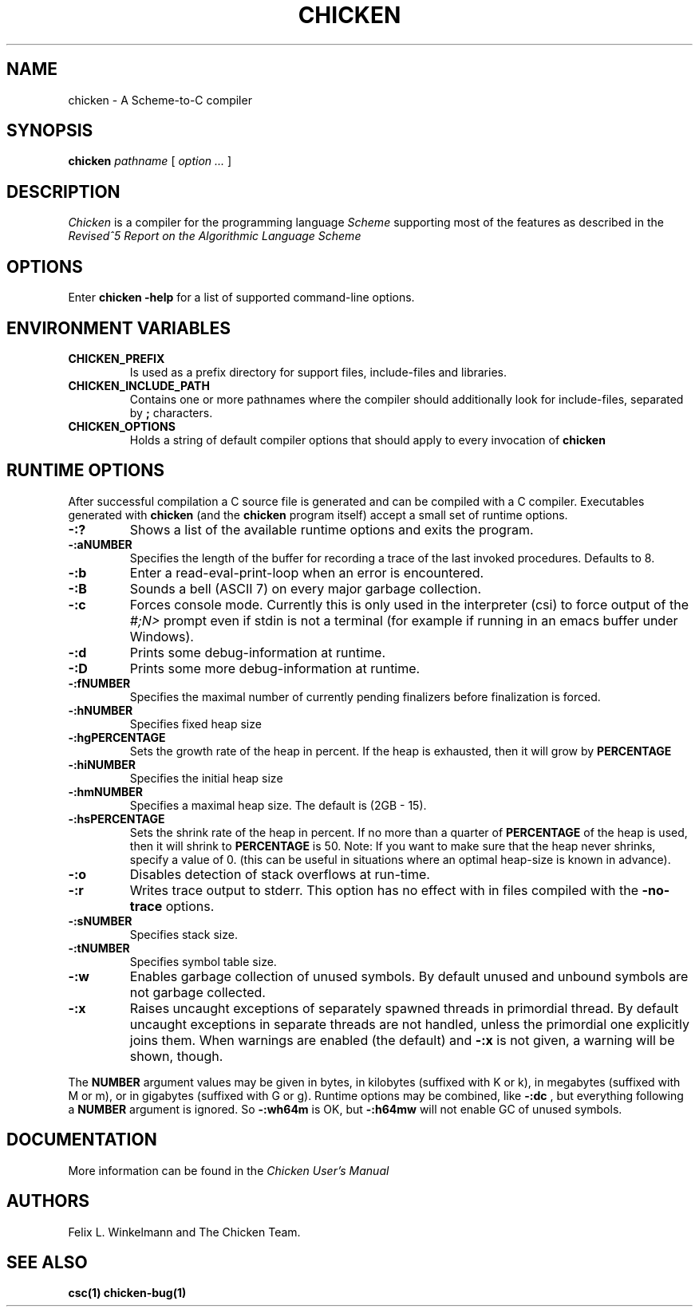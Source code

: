 .\" dummy line
.TH CHICKEN 1 "10 Sep 2002"

.SH NAME

chicken \- A Scheme\-to\-C compiler

.SH SYNOPSIS

.B chicken
.I pathname
[
.I option ...
]

.SH DESCRIPTION

.I Chicken
is a compiler for the programming language
.I Scheme
supporting most of the features as described in the
.I Revised^5 Report on
.I the Algorithmic Language Scheme
\.

.SH OPTIONS

Enter
.B chicken\ \-help
for a list of supported command-line options.

.SH ENVIRONMENT\ VARIABLES

.TP
.B CHICKEN_PREFIX
Is used as a prefix directory for support files, include-files and libraries.

.TP
.B CHICKEN_INCLUDE_PATH
Contains one or more pathnames where the compiler should additionally look for
include-files, separated by
.B \;
characters.

.TP
.B CHICKEN_OPTIONS
Holds a string of default compiler options that should apply to every invocation of
.B chicken
\.

.SH RUNTIME\ OPTIONS
After successful compilation a C source file is generated and can be compiled
with a C compiler. Executables generated with 
.B chicken
(and the
.B chicken
program itself) accept a small set of runtime options.

.TP
.B \-:?
Shows a list of the available runtime options and exits the program.

.TP
.B \-:aNUMBER
Specifies the length of the buffer for recording a trace of the last invoked
procedures. Defaults to 8.

.TP
.B \-:b
Enter a read-eval-print-loop when an error is encountered.

.TP
.B \-:B
Sounds a bell (ASCII 7) on every major garbage collection.

.TP
.B \-:c
Forces console mode. Currently this is only used in the interpreter (csi) to
force output of the
.I #;N>
prompt even if stdin is not a terminal (for example if running in an emacs buffer under Windows).

.TP
.B \-:d
Prints some debug-information at runtime.

.TP
.B \-:D
Prints some more debug-information at runtime.

.TP
.B \-:fNUMBER
Specifies the maximal number of currently pending finalizers before finalization is forced.

.TP
.B \-:hNUMBER
Specifies fixed heap size

.TP
.B \-:hgPERCENTAGE
Sets the growth rate of the heap in percent. If the heap is exhausted, then it
will grow by
.B PERCENTAGE
\. The default is 200.

.TP
.B \-:hiNUMBER
Specifies the initial heap size

.TP
.B \-:hmNUMBER
Specifies a maximal heap size. The default is (2GB - 15).

.TP
.B \-:hsPERCENTAGE
Sets the shrink rate of the heap in percent. If no more than a quarter of
.B PERCENTAGE
of the heap is used, then it will shrink to
.B PERCENTAGE
\. The default
is 50. Note: If you want to make sure that the heap never shrinks, specify a
value of 0. (this can be useful in situations where an optimal heap-size is
known in advance).

.TP
.B \-:o
Disables detection of stack overflows at run-time.

.TP
.B \-:r
Writes trace output to stderr. This option has no effect with in files compiled with the
.B -no-trace
options.

.TP
.B \-:sNUMBER
Specifies stack size.

.TP
.B \-:tNUMBER
Specifies symbol table size.

.TP
.B \-:w
Enables garbage collection of unused symbols. By default unused and unbound
symbols are not garbage collected.

.TP
.B \-:x
Raises uncaught exceptions of separately spawned threads in primordial thread.
By default uncaught exceptions in separate threads are not handled, unless the
primordial one explicitly joins them. When warnings are enabled (the default)
and
.B \-:x
is not given, a warning will be shown, though.

.P
The
.B NUMBER
argument values may be given in bytes, in kilobytes (suffixed with K or k),
in megabytes (suffixed with M or m), or in gigabytes (suffixed with G or g).
Runtime options may be combined, like
.B \-:dc
, but everything following a
.B NUMBER
argument is ignored. So 
.B \-:wh64m
is OK, but
.B \-:h64mw
will not enable GC of unused symbols.

.SH DOCUMENTATION

More information can be found in the
.I Chicken\ User's\ Manual

.SH AUTHORS

Felix L. Winkelmann and The Chicken Team.

.SH SEE ALSO

.BR csc(1)
.BR chicken-bug(1)
